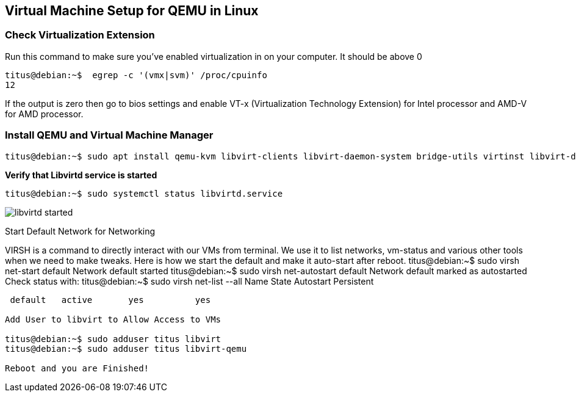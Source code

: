 
:repo: https://github.com/tsahaca/linux-cheat-sheets
:img: {repo}/blob/main/images

== Virtual Machine Setup for QEMU in Linux

=== Check Virtualization Extension 

.Run this command to make sure you've enabled virtualization in on your computer. It should be above 0
[source,bash]
----
titus@debian:~$  egrep -c '(vmx|svm)' /proc/cpuinfo
12
----

If the output is zero then go to bios settings and enable VT-x (Virtualization Technology Extension) for Intel processor and AMD-V for AMD processor.

=== Install QEMU and Virtual Machine Manager

[source,bash]
----
titus@debian:~$ sudo apt install qemu-kvm libvirt-clients libvirt-daemon-system bridge-utils virtinst libvirt-daemon virt-manager -y
----

.*Verify that Libvirtd service is started*
[source,bash]
----
titus@debian:~$ sudo systemctl status libvirtd.service
----

image:{img}/libvirtd-started.png[]



Start Default Network for Networking

VIRSH is a command to directly interact with our VMs from terminal. We use it to list networks, vm-status and various other tools when we need to make tweaks. Here is how we start the default and make it auto-start after reboot. 
titus@debian:~$ sudo virsh net-start default
Network default started
titus@debian:~$ sudo virsh net-autostart default
Network default marked as autostarted
Check status with:
titus@debian:~$ sudo virsh net-list --all
 Name      State      Autostart   Persistent
----------------------------------------------
 default   active       yes          yes

Add User to libvirt to Allow Access to VMs 

titus@debian:~$ sudo adduser titus libvirt
titus@debian:~$ sudo adduser titus libvirt-qemu

Reboot and you are Finished!
